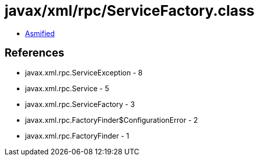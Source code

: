 = javax/xml/rpc/ServiceFactory.class

 - link:ServiceFactory-asmified.java[Asmified]

== References

 - javax.xml.rpc.ServiceException - 8
 - javax.xml.rpc.Service - 5
 - javax.xml.rpc.ServiceFactory - 3
 - javax.xml.rpc.FactoryFinder$ConfigurationError - 2
 - javax.xml.rpc.FactoryFinder - 1
